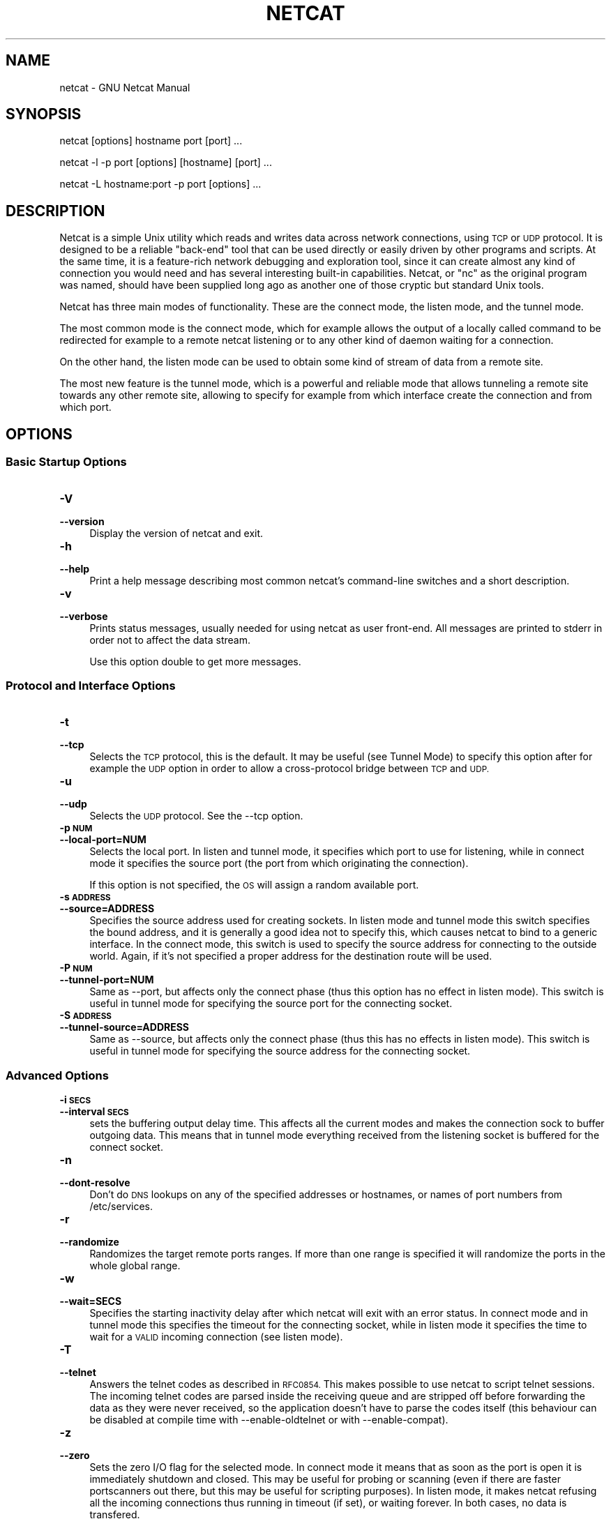 .\" Automatically generated by Pod::Man 2.27 (Pod::Simple 3.28)
.\"
.\" Standard preamble:
.\" ========================================================================
.de Sp \" Vertical space (when we can't use .PP)
.if t .sp .5v
.if n .sp
..
.de Vb \" Begin verbatim text
.ft CW
.nf
.ne \\$1
..
.de Ve \" End verbatim text
.ft R
.fi
..
.\" Set up some character translations and predefined strings.  \*(-- will
.\" give an unbreakable dash, \*(PI will give pi, \*(L" will give a left
.\" double quote, and \*(R" will give a right double quote.  \*(C+ will
.\" give a nicer C++.  Capital omega is used to do unbreakable dashes and
.\" therefore won't be available.  \*(C` and \*(C' expand to `' in nroff,
.\" nothing in troff, for use with C<>.
.tr \(*W-
.ds C+ C\v'-.1v'\h'-1p'\s-2+\h'-1p'+\s0\v'.1v'\h'-1p'
.ie n \{\
.    ds -- \(*W-
.    ds PI pi
.    if (\n(.H=4u)&(1m=24u) .ds -- \(*W\h'-12u'\(*W\h'-12u'-\" diablo 10 pitch
.    if (\n(.H=4u)&(1m=20u) .ds -- \(*W\h'-12u'\(*W\h'-8u'-\"  diablo 12 pitch
.    ds L" ""
.    ds R" ""
.    ds C` ""
.    ds C' ""
'br\}
.el\{\
.    ds -- \|\(em\|
.    ds PI \(*p
.    ds L" ``
.    ds R" ''
.    ds C`
.    ds C'
'br\}
.\"
.\" Escape single quotes in literal strings from groff's Unicode transform.
.ie \n(.g .ds Aq \(aq
.el       .ds Aq '
.\"
.\" If the F register is turned on, we'll generate index entries on stderr for
.\" titles (.TH), headers (.SH), subsections (.SS), items (.Ip), and index
.\" entries marked with X<> in POD.  Of course, you'll have to process the
.\" output yourself in some meaningful fashion.
.\"
.\" Avoid warning from groff about undefined register 'F'.
.de IX
..
.nr rF 0
.if \n(.g .if rF .nr rF 1
.if (\n(rF:(\n(.g==0)) \{
.    if \nF \{
.        de IX
.        tm Index:\\$1\t\\n%\t"\\$2"
..
.        if !\nF==2 \{
.            nr % 0
.            nr F 2
.        \}
.    \}
.\}
.rr rF
.\"
.\" Accent mark definitions (@(#)ms.acc 1.5 88/02/08 SMI; from UCB 4.2).
.\" Fear.  Run.  Save yourself.  No user-serviceable parts.
.    \" fudge factors for nroff and troff
.if n \{\
.    ds #H 0
.    ds #V .8m
.    ds #F .3m
.    ds #[ \f1
.    ds #] \fP
.\}
.if t \{\
.    ds #H ((1u-(\\\\n(.fu%2u))*.13m)
.    ds #V .6m
.    ds #F 0
.    ds #[ \&
.    ds #] \&
.\}
.    \" simple accents for nroff and troff
.if n \{\
.    ds ' \&
.    ds ` \&
.    ds ^ \&
.    ds , \&
.    ds ~ ~
.    ds /
.\}
.if t \{\
.    ds ' \\k:\h'-(\\n(.wu*8/10-\*(#H)'\'\h"|\\n:u"
.    ds ` \\k:\h'-(\\n(.wu*8/10-\*(#H)'\`\h'|\\n:u'
.    ds ^ \\k:\h'-(\\n(.wu*10/11-\*(#H)'^\h'|\\n:u'
.    ds , \\k:\h'-(\\n(.wu*8/10)',\h'|\\n:u'
.    ds ~ \\k:\h'-(\\n(.wu-\*(#H-.1m)'~\h'|\\n:u'
.    ds / \\k:\h'-(\\n(.wu*8/10-\*(#H)'\z\(sl\h'|\\n:u'
.\}
.    \" troff and (daisy-wheel) nroff accents
.ds : \\k:\h'-(\\n(.wu*8/10-\*(#H+.1m+\*(#F)'\v'-\*(#V'\z.\h'.2m+\*(#F'.\h'|\\n:u'\v'\*(#V'
.ds 8 \h'\*(#H'\(*b\h'-\*(#H'
.ds o \\k:\h'-(\\n(.wu+\w'\(de'u-\*(#H)/2u'\v'-.3n'\*(#[\z\(de\v'.3n'\h'|\\n:u'\*(#]
.ds d- \h'\*(#H'\(pd\h'-\w'~'u'\v'-.25m'\f2\(hy\fP\v'.25m'\h'-\*(#H'
.ds D- D\\k:\h'-\w'D'u'\v'-.11m'\z\(hy\v'.11m'\h'|\\n:u'
.ds th \*(#[\v'.3m'\s+1I\s-1\v'-.3m'\h'-(\w'I'u*2/3)'\s-1o\s+1\*(#]
.ds Th \*(#[\s+2I\s-2\h'-\w'I'u*3/5'\v'-.3m'o\v'.3m'\*(#]
.ds ae a\h'-(\w'a'u*4/10)'e
.ds Ae A\h'-(\w'A'u*4/10)'E
.    \" corrections for vroff
.if v .ds ~ \\k:\h'-(\\n(.wu*9/10-\*(#H)'\s-2\u~\d\s+2\h'|\\n:u'
.if v .ds ^ \\k:\h'-(\\n(.wu*10/11-\*(#H)'\v'-.4m'^\v'.4m'\h'|\\n:u'
.    \" for low resolution devices (crt and lpr)
.if \n(.H>23 .if \n(.V>19 \
\{\
.    ds : e
.    ds 8 ss
.    ds o a
.    ds d- d\h'-1'\(ga
.    ds D- D\h'-1'\(hy
.    ds th \o'bp'
.    ds Th \o'LP'
.    ds ae ae
.    ds Ae AE
.\}
.rm #[ #] #H #V #F C
.\" ========================================================================
.\"
.IX Title "NETCAT 1"
.TH NETCAT 1 "2016-11-12" "GNU Netcat 0.7.1" "Netcat"
.\" For nroff, turn off justification.  Always turn off hyphenation; it makes
.\" way too many mistakes in technical documents.
.if n .ad l
.nh
.SH "NAME"
netcat \- GNU Netcat Manual
.SH "SYNOPSIS"
.IX Header "SYNOPSIS"
netcat [options] hostname port [port] ...
.PP
netcat \-l \-p port [options] [hostname] [port] ...
.PP
netcat \-L hostname:port \-p port [options] ...
.SH "DESCRIPTION"
.IX Header "DESCRIPTION"
Netcat is a simple Unix utility which reads and writes data across network
connections, using \s-1TCP\s0 or \s-1UDP\s0 protocol.
It is designed to be a reliable \*(L"back-end\*(R" tool that can be used directly
or easily driven by other programs and scripts.  At the same time, it is
a feature-rich network debugging and exploration tool, since it can create
almost any kind of connection you would need and has several interesting
built-in capabilities.  Netcat, or \*(L"nc\*(R" as the original program was named,
should have been supplied long ago as another one of those cryptic but
standard Unix tools.
.PP
Netcat has three main modes of functionality.  These are the connect mode,
the listen mode, and the tunnel mode.
.PP
The most common mode is the connect mode, which for example allows the output
of a locally called command to be redirected for example to a remote netcat
listening or to any other kind of daemon waiting for a connection.
.PP
On the other hand, the listen mode can be used to obtain some kind of stream
of data from a remote site.
.PP
The most new feature is the tunnel mode, which is a powerful and reliable
mode that allows tunneling a remote site towards any other remote site,
allowing to specify for example from which interface create the connection
and from which port.
.SH "OPTIONS"
.IX Header "OPTIONS"
.SS "Basic Startup Options"
.IX Subsection "Basic Startup Options"
.IP "\fB\-V\fR" 4
.IX Item "-V"
.PD 0
.IP "\fB\-\-version\fR" 4
.IX Item "--version"
.PD
Display the version of netcat and exit.
.IP "\fB\-h\fR" 4
.IX Item "-h"
.PD 0
.IP "\fB\-\-help\fR" 4
.IX Item "--help"
.PD
Print a help message describing most common netcat's command-line switches and
a short description.
.IP "\fB\-v\fR" 4
.IX Item "-v"
.PD 0
.IP "\fB\-\-verbose\fR" 4
.IX Item "--verbose"
.PD
Prints status messages, usually needed for using netcat as user front-end.  All
messages are printed to stderr in order not to affect the data stream.
.Sp
Use this option double to get more messages.
.SS "Protocol and Interface Options"
.IX Subsection "Protocol and Interface Options"
.IP "\fB\-t\fR" 4
.IX Item "-t"
.PD 0
.IP "\fB\-\-tcp\fR" 4
.IX Item "--tcp"
.PD
Selects the \s-1TCP\s0 protocol, this is the default.  It may be useful (see Tunnel Mode)
to specify this option after for example the \s-1UDP\s0 option in order to allow a
cross-protocol bridge between \s-1TCP\s0 and \s-1UDP.\s0
.IP "\fB\-u\fR" 4
.IX Item "-u"
.PD 0
.IP "\fB\-\-udp\fR" 4
.IX Item "--udp"
.PD
Selects the \s-1UDP\s0 protocol.  See the \-\-tcp option.
.IP "\fB\-p \s-1NUM\s0\fR" 4
.IX Item "-p NUM"
.PD 0
.IP "\fB\-\-local\-port=NUM\fR" 4
.IX Item "--local-port=NUM"
.PD
Selects the local port.  In listen and tunnel mode, it specifies which port
to use for listening, while in connect mode it specifies the source port (the
port from which originating the connection).
.Sp
If this option is not specified, the \s-1OS\s0 will assign a random available port.
.IP "\fB\-s \s-1ADDRESS\s0\fR" 4
.IX Item "-s ADDRESS"
.PD 0
.IP "\fB\-\-source=ADDRESS\fR" 4
.IX Item "--source=ADDRESS"
.PD
Specifies the source address used for creating sockets.  In listen mode and
tunnel mode this switch specifies the bound address, and it is generally a
good idea not to specify this, which causes netcat to bind to a generic
interface.
In the connect mode, this switch is used to specify the source address for
connecting to the outside world.  Again, if it's not specified a proper
address for the destination route will be used.
.IP "\fB\-P \s-1NUM\s0\fR" 4
.IX Item "-P NUM"
.PD 0
.IP "\fB\-\-tunnel\-port=NUM\fR" 4
.IX Item "--tunnel-port=NUM"
.PD
Same as \-\-port, but affects only the connect phase (thus this option has no
effect in listen mode).  This switch is useful in tunnel mode for specifying
the source port for the connecting socket.
.IP "\fB\-S \s-1ADDRESS\s0\fR" 4
.IX Item "-S ADDRESS"
.PD 0
.IP "\fB\-\-tunnel\-source=ADDRESS\fR" 4
.IX Item "--tunnel-source=ADDRESS"
.PD
Same as \-\-source, but affects only the connect phase (thus this has no effects
in listen mode).  This switch is useful in tunnel mode for specifying the
source address for the connecting socket.
.SS "Advanced Options"
.IX Subsection "Advanced Options"
.IP "\fB\-i \s-1SECS\s0\fR" 4
.IX Item "-i SECS"
.PD 0
.IP "\fB\-\-interval \s-1SECS\s0\fR" 4
.IX Item "--interval SECS"
.PD
sets the buffering output delay time.  This affects all the current modes and
makes the connection sock to buffer outgoing data.  This means that in tunnel
mode everything received from the listening socket is buffered for the connect
socket.
.IP "\fB\-n\fR" 4
.IX Item "-n"
.PD 0
.IP "\fB\-\-dont\-resolve\fR" 4
.IX Item "--dont-resolve"
.PD
Don't do \s-1DNS\s0 lookups on any of the specified addresses or hostnames, or names
of port numbers from /etc/services.
.IP "\fB\-r\fR" 4
.IX Item "-r"
.PD 0
.IP "\fB\-\-randomize\fR" 4
.IX Item "--randomize"
.PD
Randomizes the target remote ports ranges.  If more than one range is
specified it will randomize the ports in the whole global range.
.IP "\fB\-w\fR" 4
.IX Item "-w"
.PD 0
.IP "\fB\-\-wait=SECS\fR" 4
.IX Item "--wait=SECS"
.PD
Specifies the starting inactivity delay after which netcat will exit with an
error status.  In connect mode and in tunnel mode this specifies the timeout for
the connecting socket, while in listen mode it specifies the time to wait for
a \s-1VALID\s0 incoming connection (see listen mode).
.IP "\fB\-T\fR" 4
.IX Item "-T"
.PD 0
.IP "\fB\-\-telnet\fR" 4
.IX Item "--telnet"
.PD
Answers the telnet codes as described in \s-1RFC0854. \s0 This makes possible to use
netcat to script telnet sessions.  The incoming telnet codes are parsed
inside the receiving queue and are stripped off before forwarding the data
as they were never received, so the application doesn't have to parse the
codes itself (this behaviour can be disabled at compile time with
\&\-\-enable\-oldtelnet or with \-\-enable\-compat).
.IP "\fB\-z\fR" 4
.IX Item "-z"
.PD 0
.IP "\fB\-\-zero\fR" 4
.IX Item "--zero"
.PD
Sets the zero I/O flag for the selected mode.  In connect mode it means that
as soon as the port is open it is immediately shutdown and closed.  This may
be useful for probing or scanning (even if there are faster portscanners
out there, but this may be useful for scripting purposes).
In listen mode, it makes netcat refusing all the incoming connections thus
running in timeout (if set), or waiting forever.
In both cases, no data is transfered.
.Sp
This option is incompatible with the tunnel mode.
.SH "SEE ALSO"
.IX Header "SEE ALSO"
\&\s-1GNU\s0 Info entry for \fInetcat\fR.
.SH "AUTHOR"
.IX Header "AUTHOR"
Originally written by Giovanni Giacobbi <giovanni@giacobbi.net>.
.SH "COPYRIGHT"
.IX Header "COPYRIGHT"
Copyright (c) 2002 \- 2004  Giovanni Giacobbi
.PP
Permission is granted to make and distribute verbatim copies of
this manual provided the copyright notice and this permission notice
are preserved on all copies.
.PP
Permission is granted to copy, distribute and/or modify this document
under the terms of the \s-1GNU\s0 Free Documentation License, Version 1.1 or
any later version published by the Free Software Foundation; with the
Invariant Sections being ``\s-1GNU\s0 General Public License'' and ``\s-1GNU\s0 Free
Documentation License'', with no Front-Cover Texts, and with no
Back-Cover Texts.  A copy of the license is included in the section
entitled ``\s-1GNU\s0 Free Documentation License''.
